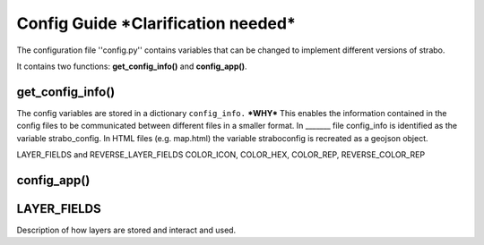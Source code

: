 Config Guide ***Clarification needed***
=======================================

The configuration file ''config.py'' contains variables that can be changed to implement different versions of strabo.

It contains two functions: **get_config_info()** and **config_app()**. 

get_config_info()
-----------------
The config variables are stored in a dictionary ``config_info.`` ***WHY*** This enables the information contained in the config files to be communicated between different files in a smaller format. In _______ file config_info is identified as the variable strabo_config. In HTML files (e.g. map.html) the variable straboconfig is recreated as a geojson object. 


LAYER_FIELDS and REVERSE_LAYER_FIELDS
COLOR_ICON, COLOR_HEX, COLOR_REP, REVERSE_COLOR_REP


config_app()
------------



.. _layer_field_config:

LAYER_FIELDS
------------

Description of how layers are stored and interact and used.
